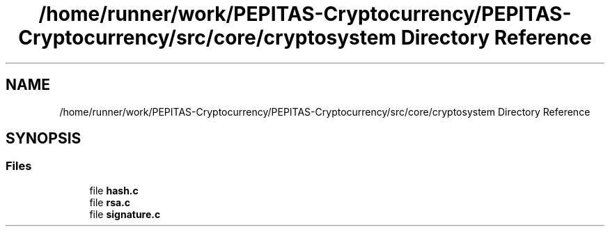 .TH "/home/runner/work/PEPITAS-Cryptocurrency/PEPITAS-Cryptocurrency/src/core/cryptosystem Directory Reference" 3 "Sat May 8 2021" "PEPITAS CRYPTOCURRENCY" \" -*- nroff -*-
.ad l
.nh
.SH NAME
/home/runner/work/PEPITAS-Cryptocurrency/PEPITAS-Cryptocurrency/src/core/cryptosystem Directory Reference
.SH SYNOPSIS
.br
.PP
.SS "Files"

.in +1c
.ti -1c
.RI "file \fBhash\&.c\fP"
.br
.ti -1c
.RI "file \fBrsa\&.c\fP"
.br
.ti -1c
.RI "file \fBsignature\&.c\fP"
.br
.in -1c
